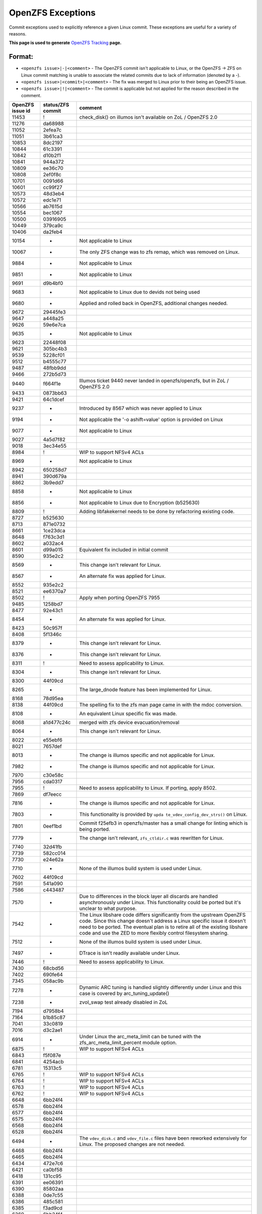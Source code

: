 OpenZFS Exceptions
==================

Commit exceptions used to explicitly reference a given Linux commit.
These exceptions are useful for a variety of reasons.

**This page is used to generate**
`OpenZFS Tracking <http://build.zfsonlinux.org/openzfs-tracking.html>`__
**page.**

Format:
^^^^^^^

-  ``<openzfs issue>|-|<comment>`` - The OpenZFS commit isn't applicable
   to Linux, or the OpenZFS -> ZFS on Linux commit matching is unable to
   associate the related commits due to lack of information (denoted by
   a -).
-  ``<openzfs issue>|<commit>|<comment>`` - The fix was merged to Linux
   prior to their being an OpenZFS issue.
-  ``<openzfs issue>|!|<comment>`` - The commit is applicable but not
   applied for the reason described in the comment.

+------------------+-------------------+-----------------------------+
| OpenZFS issue id | status/ZFS commit | comment                     |
+==================+===================+=============================+
| 11453            | !                 | check_disk() on illumos     |
|                  |                   | isn't available on ZoL /    |
|                  |                   | OpenZFS 2.0                 |
+------------------+-------------------+-----------------------------+
| 11276            | da68988           |                             |
+------------------+-------------------+-----------------------------+
| 11052            | 2efea7c           |                             |
+------------------+-------------------+-----------------------------+
| 11051            | 3b61ca3           |                             |
+------------------+-------------------+-----------------------------+
| 10853            | 8dc2197           |                             |
+------------------+-------------------+-----------------------------+
| 10844            | 61c3391           |                             |
+------------------+-------------------+-----------------------------+
| 10842            | d10b2f1           |                             |
+------------------+-------------------+-----------------------------+
| 10841            | 944a372           |                             |
+------------------+-------------------+-----------------------------+
| 10809            | ee36c70           |                             |
+------------------+-------------------+-----------------------------+
| 10808            | 2ef0f8c           |                             |
+------------------+-------------------+-----------------------------+
| 10701            | 0091d66           |                             |
+------------------+-------------------+-----------------------------+
| 10601            | cc99f27           |                             |
+------------------+-------------------+-----------------------------+
| 10573            | 48d3eb4           |                             |
+------------------+-------------------+-----------------------------+
| 10572            | edc1e71           |                             |
+------------------+-------------------+-----------------------------+
| 10566            | ab7615d           |                             |
+------------------+-------------------+-----------------------------+
| 10554            | bec1067           |                             |
+------------------+-------------------+-----------------------------+
| 10500            | 03916905          |                             |
+------------------+-------------------+-----------------------------+
| 10449            | 379ca9c           |                             |
+------------------+-------------------+-----------------------------+
| 10406            | da2feb4           |                             |
+------------------+-------------------+-----------------------------+
| 10154            | -                 | Not applicable to Linux     |
+------------------+-------------------+-----------------------------+
| 10067            | -                 | The only ZFS change was to  |
|                  |                   | zfs remap, which was        |
|                  |                   | removed on Linux.           |
+------------------+-------------------+-----------------------------+
| 9884             | -                 | Not applicable to Linux     |
+------------------+-------------------+-----------------------------+
| 9851             | -                 | Not applicable to Linux     |
+------------------+-------------------+-----------------------------+
| 9691             | d9b4bf0           |                             |
+------------------+-------------------+-----------------------------+
| 9683             | -                 | Not applicable to Linux due |
|                  |                   | to devids not being used    |
+------------------+-------------------+-----------------------------+
| 9680             | -                 | Applied and rolled back in  |
|                  |                   | OpenZFS, additional changes |
|                  |                   | needed.                     |
+------------------+-------------------+-----------------------------+
| 9672             | 29445fe3          |                             |
+------------------+-------------------+-----------------------------+
| 9647             | a448a25           |                             |
+------------------+-------------------+-----------------------------+
| 9626             | 59e6e7ca          |                             |
+------------------+-------------------+-----------------------------+
| 9635             | -                 | Not applicable to Linux     |
+------------------+-------------------+-----------------------------+
| 9623             | 22448f08          |                             |
+------------------+-------------------+-----------------------------+
| 9621             | 305bc4b3          |                             |
+------------------+-------------------+-----------------------------+
| 9539             | 5228cf01          |                             |
+------------------+-------------------+-----------------------------+
| 9512             | b4555c77          |                             |
+------------------+-------------------+-----------------------------+
| 9487             | 48fbb9dd          |                             |
+------------------+-------------------+-----------------------------+
| 9466             | 272b5d73          |                             |
+------------------+-------------------+-----------------------------+
| 9440             | f664f1e           | Illumos ticket 9440 never   |
|                  |                   | landed in openzfs/openzfs,  |
|                  |                   | but in ZoL / OpenZFS 2.0    |
+------------------+-------------------+-----------------------------+
| 9433             | 0873bb63          |                             |
+------------------+-------------------+-----------------------------+
| 9421             | 64c1dcef          |                             |
+------------------+-------------------+-----------------------------+
| 9237             | -                 | Introduced by 8567 which    |
|                  |                   | was never applied to Linux  |
+------------------+-------------------+-----------------------------+
| 9194             | -                 | Not applicable the '-o      |
|                  |                   | ashift=value' option is     |
|                  |                   | provided on Linux           |
+------------------+-------------------+-----------------------------+
| 9077             | -                 | Not applicable to Linux     |
+------------------+-------------------+-----------------------------+
| 9027             | 4a5d7f82          |                             |
+------------------+-------------------+-----------------------------+
| 9018             | 3ec34e55          |                             |
+------------------+-------------------+-----------------------------+
| 8984             | !                 | WIP to support NFSv4 ACLs   |
+------------------+-------------------+-----------------------------+
| 8969             | -                 | Not applicable to Linux     |
+------------------+-------------------+-----------------------------+
| 8942             | 650258d7          |                             |
+------------------+-------------------+-----------------------------+
| 8941             | 390d679a          |                             |
+------------------+-------------------+-----------------------------+
| 8862             | 3b9edd7           |                             |
+------------------+-------------------+-----------------------------+
| 8858             | -                 | Not applicable to Linux     |
+------------------+-------------------+-----------------------------+
| 8856             | -                 | Not applicable to Linux due |
|                  |                   | to Encryption (b525630)     |
+------------------+-------------------+-----------------------------+
| 8809             | !                 | Adding libfakekernel needs  |
|                  |                   | to be done by refactoring   |
|                  |                   | existing code.              |
+------------------+-------------------+-----------------------------+
| 8727             | b525630           |                             |
+------------------+-------------------+-----------------------------+
| 8713             | 871e0732          |                             |
+------------------+-------------------+-----------------------------+
| 8661             | 1ce23dca          |                             |
+------------------+-------------------+-----------------------------+
| 8648             | f763c3d1          |                             |
+------------------+-------------------+-----------------------------+
| 8602             | a032ac4           |                             |
+------------------+-------------------+-----------------------------+
| 8601             | d99a015           | Equivalent fix included in  |
|                  |                   | initial commit              |
+------------------+-------------------+-----------------------------+
| 8590             | 935e2c2           |                             |
+------------------+-------------------+-----------------------------+
| 8569             | -                 | This change isn't relevant  |
|                  |                   | for Linux.                  |
+------------------+-------------------+-----------------------------+
| 8567             | -                 | An alternate fix was        |
|                  |                   | applied for Linux.          |
+------------------+-------------------+-----------------------------+
| 8552             | 935e2c2           |                             |
+------------------+-------------------+-----------------------------+
| 8521             | ee6370a7          |                             |
+------------------+-------------------+-----------------------------+
| 8502             | !                 | Apply when porting OpenZFS  |
|                  |                   | 7955                        |
+------------------+-------------------+-----------------------------+
| 9485             | 1258bd7           |                             |
+------------------+-------------------+-----------------------------+
| 8477             | 92e43c1           |                             |
+------------------+-------------------+-----------------------------+
| 8454             | -                 | An alternate fix was        |
|                  |                   | applied for Linux.          |
+------------------+-------------------+-----------------------------+
| 8423             | 50c957f           |                             |
+------------------+-------------------+-----------------------------+
| 8408             | 5f1346c           |                             |
+------------------+-------------------+-----------------------------+
| 8379             | -                 | This change isn't relevant  |
|                  |                   | for Linux.                  |
+------------------+-------------------+-----------------------------+
| 8376             | -                 | This change isn't relevant  |
|                  |                   | for Linux.                  |
+------------------+-------------------+-----------------------------+
| 8311             | !                 | Need to assess              |
|                  |                   | applicability to Linux.     |
+------------------+-------------------+-----------------------------+
| 8304             | -                 | This change isn't relevant  |
|                  |                   | for Linux.                  |
+------------------+-------------------+-----------------------------+
| 8300             | 44f09cd           |                             |
+------------------+-------------------+-----------------------------+
| 8265             | -                 | The large_dnode feature has |
|                  |                   | been implemented for Linux. |
+------------------+-------------------+-----------------------------+
| 8168             | 78d95ea           |                             |
+------------------+-------------------+-----------------------------+
| 8138             | 44f09cd           | The spelling fix to the zfs |
|                  |                   | man page came in with the   |
|                  |                   | mdoc conversion.            |
+------------------+-------------------+-----------------------------+
| 8108             | -                 | An equivalent Linux         |
|                  |                   | specific fix was made.      |
+------------------+-------------------+-----------------------------+
| 8068             | a1d477c24c        | merged with zfs device      |
|                  |                   | evacuation/removal          |
+------------------+-------------------+-----------------------------+
| 8064             | -                 | This change isn't relevant  |
|                  |                   | for Linux.                  |
+------------------+-------------------+-----------------------------+
| 8022             | e55ebf6           |                             |
+------------------+-------------------+-----------------------------+
| 8021             | 7657def           |                             |
+------------------+-------------------+-----------------------------+
| 8013             | -                 | The change is illumos       |
|                  |                   | specific and not applicable |
|                  |                   | for Linux.                  |
+------------------+-------------------+-----------------------------+
| 7982             | -                 | The change is illumos       |
|                  |                   | specific and not applicable |
|                  |                   | for Linux.                  |
+------------------+-------------------+-----------------------------+
| 7970             | c30e58c           |                             |
+------------------+-------------------+-----------------------------+
| 7956             | cda0317           |                             |
+------------------+-------------------+-----------------------------+
| 7955             | !                 | Need to assess              |
|                  |                   | applicability to Linux. If  |
|                  |                   | porting, apply 8502.        |
+------------------+-------------------+-----------------------------+
| 7869             | df7eecc           |                             |
+------------------+-------------------+-----------------------------+
| 7816             | -                 | The change is illumos       |
|                  |                   | specific and not applicable |
|                  |                   | for Linux.                  |
+------------------+-------------------+-----------------------------+
| 7803             | -                 | This functionality is       |
|                  |                   | provided by                 |
|                  |                   | ``upda                      |
|                  |                   | te_vdev_config_dev_strs()`` |
|                  |                   | on Linux.                   |
+------------------+-------------------+-----------------------------+
| 7801             | 0eef1bd           | Commit f25efb3 in           |
|                  |                   | openzfs/master has a small  |
|                  |                   | change for linting which is |
|                  |                   | being ported.               |
+------------------+-------------------+-----------------------------+
| 7779             | -                 | The change isn't relevant,  |
|                  |                   | ``zfs_ctldir.c`` was        |
|                  |                   | rewritten for Linux.        |
+------------------+-------------------+-----------------------------+
| 7740             | 32d41fb           |                             |
+------------------+-------------------+-----------------------------+
| 7739             | 582cc014          |                             |
+------------------+-------------------+-----------------------------+
| 7730             | e24e62a           |                             |
+------------------+-------------------+-----------------------------+
| 7710             | -                 | None of the illumos build   |
|                  |                   | system is used under Linux. |
+------------------+-------------------+-----------------------------+
| 7602             | 44f09cd           |                             |
+------------------+-------------------+-----------------------------+
| 7591             | 541a090           |                             |
+------------------+-------------------+-----------------------------+
| 7586             | c443487           |                             |
+------------------+-------------------+-----------------------------+
| 7570             | -                 | Due to differences in the   |
|                  |                   | block layer all discards    |
|                  |                   | are handled asynchronously  |
|                  |                   | under Linux. This           |
|                  |                   | functionality could be      |
|                  |                   | ported but it's unclear to  |
|                  |                   | what purpose.               |
+------------------+-------------------+-----------------------------+
| 7542             | -                 | The Linux libshare code     |
|                  |                   | differs significantly from  |
|                  |                   | the upstream OpenZFS code.  |
|                  |                   | Since this change doesn't   |
|                  |                   | address a Linux specific    |
|                  |                   | issue it doesn't need to be |
|                  |                   | ported. The eventual plan   |
|                  |                   | is to retire all of the     |
|                  |                   | existing libshare code and  |
|                  |                   | use the ZED to more         |
|                  |                   | flexibly control filesystem |
|                  |                   | sharing.                    |
+------------------+-------------------+-----------------------------+
| 7512             | -                 | None of the illumos build   |
|                  |                   | system is used under Linux. |
+------------------+-------------------+-----------------------------+
| 7497             | -                 | DTrace is isn't readily     |
|                  |                   | available under Linux.      |
+------------------+-------------------+-----------------------------+
| 7446             | !                 | Need to assess              |
|                  |                   | applicability to Linux.     |
+------------------+-------------------+-----------------------------+
| 7430             | 68cbd56           |                             |
+------------------+-------------------+-----------------------------+
| 7402             | 690fe64           |                             |
+------------------+-------------------+-----------------------------+
| 7345             | 058ac9b           |                             |
+------------------+-------------------+-----------------------------+
| 7278             | -                 | Dynamic ARC tuning is       |
|                  |                   | handled slightly            |
|                  |                   | differently under Linux and |
|                  |                   | this case is covered by     |
|                  |                   | arc_tuning_update()         |
+------------------+-------------------+-----------------------------+
| 7238             | -                 | zvol_swap test already      |
|                  |                   | disabled in ZoL             |
+------------------+-------------------+-----------------------------+
| 7194             | d7958b4           |                             |
+------------------+-------------------+-----------------------------+
| 7164             | b1b85c87          |                             |
+------------------+-------------------+-----------------------------+
| 7041             | 33c0819           |                             |
+------------------+-------------------+-----------------------------+
| 7016             | d3c2ae1           |                             |
+------------------+-------------------+-----------------------------+
| 6914             | -                 | Under Linux the             |
|                  |                   | arc_meta_limit can be tuned |
|                  |                   | with the                    |
|                  |                   | zfs_arc_meta_limit_percent  |
|                  |                   | module option.              |
+------------------+-------------------+-----------------------------+
| 6875             | !                 | WIP to support NFSv4 ACLs   |
+------------------+-------------------+-----------------------------+
| 6843             | f5f087e           |                             |
+------------------+-------------------+-----------------------------+
| 6841             | 4254acb           |                             |
+------------------+-------------------+-----------------------------+
| 6781             | 15313c5           |                             |
+------------------+-------------------+-----------------------------+
| 6765             | !                 | WIP to support NFSv4 ACLs   |
+------------------+-------------------+-----------------------------+
| 6764             | !                 | WIP to support NFSv4 ACLs   |
+------------------+-------------------+-----------------------------+
| 6763             | !                 | WIP to support NFSv4 ACLs   |
+------------------+-------------------+-----------------------------+
| 6762             | !                 | WIP to support NFSv4 ACLs   |
+------------------+-------------------+-----------------------------+
| 6648             | 6bb24f4           |                             |
+------------------+-------------------+-----------------------------+
| 6578             | 6bb24f4           |                             |
+------------------+-------------------+-----------------------------+
| 6577             | 6bb24f4           |                             |
+------------------+-------------------+-----------------------------+
| 6575             | 6bb24f4           |                             |
+------------------+-------------------+-----------------------------+
| 6568             | 6bb24f4           |                             |
+------------------+-------------------+-----------------------------+
| 6528             | 6bb24f4           |                             |
+------------------+-------------------+-----------------------------+
| 6494             | -                 | The ``vdev_disk.c`` and     |
|                  |                   | ``vdev_file.c`` files have  |
|                  |                   | been reworked extensively   |
|                  |                   | for Linux. The proposed     |
|                  |                   | changes are not needed.     |
+------------------+-------------------+-----------------------------+
| 6468             | 6bb24f4           |                             |
+------------------+-------------------+-----------------------------+
| 6465             | 6bb24f4           |                             |
+------------------+-------------------+-----------------------------+
| 6434             | 472e7c6           |                             |
+------------------+-------------------+-----------------------------+
| 6421             | ca0bf58           |                             |
+------------------+-------------------+-----------------------------+
| 6418             | 131cc95           |                             |
+------------------+-------------------+-----------------------------+
| 6391             | ee06391           |                             |
+------------------+-------------------+-----------------------------+
| 6390             | 85802aa           |                             |
+------------------+-------------------+-----------------------------+
| 6388             | 0de7c55           |                             |
+------------------+-------------------+-----------------------------+
| 6386             | 485c581           |                             |
+------------------+-------------------+-----------------------------+
| 6385             | f3ad9cd           |                             |
+------------------+-------------------+-----------------------------+
| 6369             | 6bb24f4           |                             |
+------------------+-------------------+-----------------------------+
| 6368             | 2024041           |                             |
+------------------+-------------------+-----------------------------+
| 6346             | 058ac9b           |                             |
+------------------+-------------------+-----------------------------+
| 6334             | 1a04bab           |                             |
+------------------+-------------------+-----------------------------+
| 6290             | 017da6            |                             |
+------------------+-------------------+-----------------------------+
| 6250             | -                 | Linux handles crash dumps   |
|                  |                   | in a fundamentally          |
|                  |                   | different way than Illumos. |
|                  |                   | The proposed changes are    |
|                  |                   | not needed.                 |
+------------------+-------------------+-----------------------------+
| 6249             | 6bb24f4           |                             |
+------------------+-------------------+-----------------------------+
| 6248             | 6bb24f4           |                             |
+------------------+-------------------+-----------------------------+
| 6220             | -                 | The b_thawed debug code was |
|                  |                   | unused under Linux and      |
|                  |                   | removed.                    |
+------------------+-------------------+-----------------------------+
| 6209             | -                 | The Linux user space mutex  |
|                  |                   | implementation is based on  |
|                  |                   | phtread primitives.         |
+------------------+-------------------+-----------------------------+
| 6095             | f866a4ea          |                             |
+------------------+-------------------+-----------------------------+
| 6091             | c11f100           |                             |
+------------------+-------------------+-----------------------------+
| 6037             | a8bd6dc           |                             |
+------------------+-------------------+-----------------------------+
| 5984             | 480f626           |                             |
+------------------+-------------------+-----------------------------+
| 5966             | 6bb24f4           |                             |
+------------------+-------------------+-----------------------------+
| 5961             | 22872ff           |                             |
+------------------+-------------------+-----------------------------+
| 5882             | 83e9986           |                             |
+------------------+-------------------+-----------------------------+
| 5815             | -                 | This patch could be adapted |
|                  |                   | if needed use equivalent    |
|                  |                   | Linux functionality.        |
+------------------+-------------------+-----------------------------+
| 5770             | c3275b5           |                             |
+------------------+-------------------+-----------------------------+
| 5769             | dd26aa5           |                             |
+------------------+-------------------+-----------------------------+
| 5768             | -                 | The change isn't relevant,  |
|                  |                   | ``zfs_ctldir.c`` was        |
|                  |                   | rewritten for Linux.        |
+------------------+-------------------+-----------------------------+
| 5766             | 4dd1893           |                             |
+------------------+-------------------+-----------------------------+
| 5693             | 0f7d2a4           |                             |
+------------------+-------------------+-----------------------------+
| 5692             | !                 | This functionality should   |
|                  |                   | be ported in such a way     |
|                  |                   | that it can be integrated   |
|                  |                   | with ``filefrag(8)``.       |
+------------------+-------------------+-----------------------------+
| 5684             | 6bb24f4           |                             |
+------------------+-------------------+-----------------------------+
| 5503             | 0f676dc           | Proposed patch in 5503      |
|                  |                   | never upstreamed,           |
|                  |                   | alternative fix deployed    |
|                  |                   | with OpenZFS 7072           |
+------------------+-------------------+-----------------------------+
| 5502             | f0ed6c7           | Proposed patch in 5502      |
|                  |                   | never upstreamed,           |
|                  |                   | alternative fix deployed    |
|                  |                   | in ZoL with commit f0ed6c7  |
+------------------+-------------------+-----------------------------+
| 5410             | 0bf8501           |                             |
+------------------+-------------------+-----------------------------+
| 5409             | b23d543           |                             |
+------------------+-------------------+-----------------------------+
| 5379             | -                 | This particular issue never |
|                  |                   | impacted Linux due to the   |
|                  |                   | need for a modified         |
|                  |                   | zfs_putpage()               |
|                  |                   | implementation.             |
+------------------+-------------------+-----------------------------+
| 5316             | -                 | The illumos idmap facility  |
|                  |                   | isn't available under       |
|                  |                   | Linux. This patch could     |
|                  |                   | still be applied to         |
|                  |                   | minimize code delta or all  |
|                  |                   | HAVE_IDMAP chunks could be  |
|                  |                   | removed on Linux for better |
|                  |                   | readability.                |
+------------------+-------------------+-----------------------------+
| 5313             | ec8501e           |                             |
+------------------+-------------------+-----------------------------+
| 5312             | !                 | This change should be made  |
|                  |                   | but the ideal time to do it |
|                  |                   | is when the spl repository  |
|                  |                   | is folded in to the zfs     |
|                  |                   | repository (planned for     |
|                  |                   | 0.8). At this time we'll    |
|                  |                   | want to cleanup many of the |
|                  |                   | includes.                   |
+------------------+-------------------+-----------------------------+
| 5219             | ef56b07           |                             |
+------------------+-------------------+-----------------------------+
| 5179             | 3f4058c           |                             |
+------------------+-------------------+-----------------------------+
| 5154             | 9a49d3f           | Illumos ticket 5154 never   |
|                  |                   | landed in openzfs/openzfs,  |
|                  |                   | alternative fix deployed    |
|                  |                   | in ZoL with commit 9a49d3f  |
+------------------+-------------------+-----------------------------+
| 5149             | -                 | Equivalent Linux            |
|                  |                   | functionality is provided   |
|                  |                   | by the                      |
|                  |                   | ``zvol_max_discard_blocks`` |
|                  |                   | module option.              |
+------------------+-------------------+-----------------------------+
| 5148             | -                 | Discards are handled        |
|                  |                   | differently under Linux,    |
|                  |                   | there is no DKIOCFREE       |
|                  |                   | ioctl.                      |
+------------------+-------------------+-----------------------------+
| 5136             | e8b96c6           |                             |
+------------------+-------------------+-----------------------------+
| 4752             | aa9af22           |                             |
+------------------+-------------------+-----------------------------+
| 4745             | 411bf20           |                             |
+------------------+-------------------+-----------------------------+
| 4698             | 4fcc437           |                             |
+------------------+-------------------+-----------------------------+
| 4620             | 6bb24f4           |                             |
+------------------+-------------------+-----------------------------+
| 4573             | 10b7549           |                             |
+------------------+-------------------+-----------------------------+
| 4571             | 6e1b9d0           |                             |
+------------------+-------------------+-----------------------------+
| 4570             | b1d13a6           |                             |
+------------------+-------------------+-----------------------------+
| 4391             | 78e2739           |                             |
+------------------+-------------------+-----------------------------+
| 4465             | cda0317           |                             |
+------------------+-------------------+-----------------------------+
| 4263             | 6bb24f4           |                             |
+------------------+-------------------+-----------------------------+
| 4242             | -                 | Neither vnodes or their     |
|                  |                   | associated events exist     |
|                  |                   | under Linux.                |
+------------------+-------------------+-----------------------------+
| 4206             | 2820bc4           |                             |
+------------------+-------------------+-----------------------------+
| 4188             | 2e7b765           |                             |
+------------------+-------------------+-----------------------------+
| 4181             | 44f09cd           |                             |
+------------------+-------------------+-----------------------------+
| 4161             | -                 | The Linux user space        |
|                  |                   | reader/writer               |
|                  |                   | implementation is based on  |
|                  |                   | phtread primitives.         |
+------------------+-------------------+-----------------------------+
| 4128             | !                 | The                         |
|                  |                   | ldi_ev_register_callbacks() |
|                  |                   | interface doesn't exist     |
|                  |                   | under Linux. It may be      |
|                  |                   | possible to receive similar |
|                  |                   | notifications via the scsi  |
|                  |                   | error handlers or possibly  |
|                  |                   | a different interface.      |
+------------------+-------------------+-----------------------------+
| 4072             | -                 | None of the illumos build   |
|                  |                   | system is used under Linux. |
+------------------+-------------------+-----------------------------+
| 3998             | 417104bd          | Illumos ticket 3998 never   |
|                  |                   | landed in openzfs/openzfs,  |
|                  |                   | alternative fix deployed    |
|                  |                   | in ZoL.                     |
+------------------+-------------------+-----------------------------+
| 3947             | 7f9d994           |                             |
+------------------+-------------------+-----------------------------+
| 3928             | -                 | Neither vnodes or their     |
|                  |                   | associated events exist     |
|                  |                   | under Linux.                |
+------------------+-------------------+-----------------------------+
| 3871             | d1d7e268          |                             |
+------------------+-------------------+-----------------------------+
| 3747             | 090ff09           |                             |
+------------------+-------------------+-----------------------------+
| 3705             | -                 | The Linux implementation    |
|                  |                   | uses the lz4 workspace kmem |
|                  |                   | cache to resolve the stack  |
|                  |                   | issue.                      |
+------------------+-------------------+-----------------------------+
| 3606             | c5b247f           |                             |
+------------------+-------------------+-----------------------------+
| 3580             | -                 | Linux provides generic      |
|                  |                   | ioctl handlers get/set      |
|                  |                   | block device information.   |
+------------------+-------------------+-----------------------------+
| 3543             | 8dca0a9           |                             |
+------------------+-------------------+-----------------------------+
| 3512             | 67629d0           |                             |
+------------------+-------------------+-----------------------------+
| 3507             | 43a696e           |                             |
+------------------+-------------------+-----------------------------+
| 3444             | 6bb24f4           |                             |
+------------------+-------------------+-----------------------------+
| 3371             | 44f09cd           |                             |
+------------------+-------------------+-----------------------------+
| 3311             | 6bb24f4           |                             |
+------------------+-------------------+-----------------------------+
| 3301             | -                 | The Linux implementation of |
|                  |                   | ``vdev_disk.c`` does not    |
|                  |                   | include this comment.       |
+------------------+-------------------+-----------------------------+
| 3258             | 9d81146           |                             |
+------------------+-------------------+-----------------------------+
| 3254             | !                 | WIP to support NFSv4 ACLs   |
+------------------+-------------------+-----------------------------+
| 3246             | cc92e9d           |                             |
+------------------+-------------------+-----------------------------+
| 2933             | -                 | None of the illumos build   |
|                  |                   | system is used under Linux. |
+------------------+-------------------+-----------------------------+
| 2897             | fb82700           |                             |
+------------------+-------------------+-----------------------------+
| 2665             | 32a9872           |                             |
+------------------+-------------------+-----------------------------+
| 2130             | 460a021           |                             |
+------------------+-------------------+-----------------------------+
| 1974             | -                 | This change was entirely    |
|                  |                   | replaced in the ARC         |
|                  |                   | restructuring.              |
+------------------+-------------------+-----------------------------+
| 1898             | -                 | The zfs_putpage() function  |
|                  |                   | was rewritten to properly   |
|                  |                   | integrate with the Linux    |
|                  |                   | VM.                         |
+------------------+-------------------+-----------------------------+
| 1700             | -                 | Not applicable to Linux,    |
|                  |                   | the discard implementation  |
|                  |                   | is entirely different.      |
+------------------+-------------------+-----------------------------+
| 1618             | ca67b33           |                             |
+------------------+-------------------+-----------------------------+
| 1337             | 2402458           |                             |
+------------------+-------------------+-----------------------------+
| 1126             | e43b290           |                             |
+------------------+-------------------+-----------------------------+
| 763              | 3cee226           |                             |
+------------------+-------------------+-----------------------------+
| 742              | !                 | WIP to support NFSv4 ACLs   |
+------------------+-------------------+-----------------------------+
| 701              | 460a021           |                             |
+------------------+-------------------+-----------------------------+
| 348              | -                 | The Linux implementation of |
|                  |                   | ``vdev_disk.c`` must have   |
|                  |                   | this differently.           |
+------------------+-------------------+-----------------------------+
| 243              | -                 | Manual updates have been    |
|                  |                   | made separately for Linux.  |
+------------------+-------------------+-----------------------------+
| 184              | -                 | The zfs_putpage() function  |
|                  |                   | was rewritten to properly   |
|                  |                   | integrate with the Linux    |
|                  |                   | VM.                         |
+------------------+-------------------+-----------------------------+
